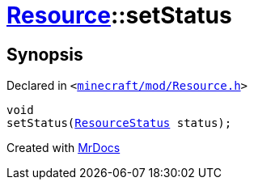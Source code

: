 [#Resource-setStatus]
= xref:Resource.adoc[Resource]::setStatus
:relfileprefix: ../
:mrdocs:


== Synopsis

Declared in `&lt;https://github.com/PrismLauncher/PrismLauncher/blob/develop/launcher/minecraft/mod/Resource.h#L104[minecraft&sol;mod&sol;Resource&period;h]&gt;`

[source,cpp,subs="verbatim,replacements,macros,-callouts"]
----
void
setStatus(xref:ResourceStatus.adoc[ResourceStatus] status);
----



[.small]#Created with https://www.mrdocs.com[MrDocs]#
